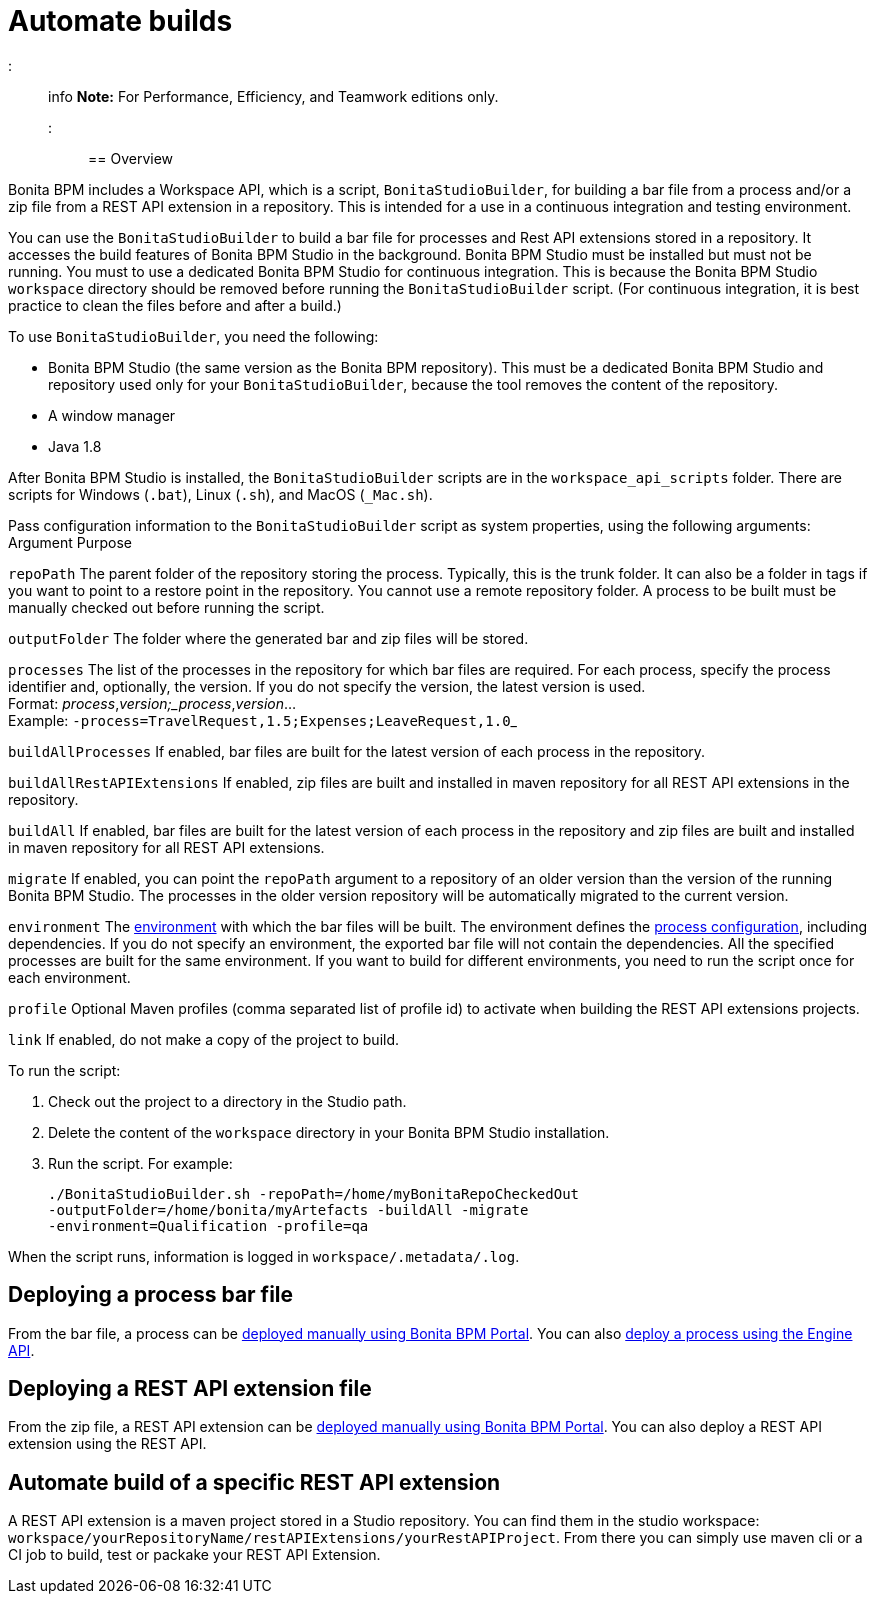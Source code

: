 = Automate builds

::: info
*Note:* For Performance, Efficiency, and Teamwork editions only.
:::

== Overview

Bonita BPM includes a Workspace API, which is a script, `BonitaStudioBuilder`, for building a bar file from a process and/or a zip file from a REST API extension in a repository.
This is intended for a use in a continuous integration and testing environment.

You can use the `BonitaStudioBuilder` to build a bar file for processes and Rest API extensions stored in a repository. It accesses the build features of Bonita BPM Studio in the background.
Bonita BPM Studio must be installed but must not be running. You must to use a dedicated Bonita BPM Studio for continuous integration.
This is because the Bonita BPM Studio `workspace` directory should be removed before running the `BonitaStudioBuilder` script.
(For continuous integration, it is best practice to clean the files before and after a build.)

To use `BonitaStudioBuilder`, you need the following:

* Bonita BPM Studio (the same version as the Bonita BPM repository). This must be a dedicated Bonita BPM Studio and repository used only for your `BonitaStudioBuilder`, because the tool removes the content of the repository.
* A window manager
* Java 1.8

After Bonita BPM Studio is installed, the `BonitaStudioBuilder` scripts are in the `workspace_api_scripts` folder.
There are scripts for Windows (`.bat`), Linux (`.sh`), and MacOS (`_Mac.sh`).

Pass configuration information to the `BonitaStudioBuilder` script as system properties, using the following arguments:
Argument
Purpose

`repoPath`
The parent folder of the repository storing the process. Typically, this is the trunk folder. It can also be a folder in tags if you want to point to a restore point in the repository.
You cannot use a remote repository folder. A process to be built must be manually checked out before running the script.

`outputFolder`
The folder where the generated bar and zip files will be stored.

`processes`
The list of the processes in the repository for which bar files are required.
For each process, specify the process identifier and, optionally, the version.
If you do not specify the version, the latest version is used. +
Format: _process_,_version;_process_,_version_... +
Example: ``-process=TravelRequest,1.5;Expenses;LeaveRequest,1.0``_

`buildAllProcesses`
If enabled, bar files are built for the latest version of each process in the repository.

`buildAllRestAPIExtensions`
If enabled, zip files are built and installed in maven repository for all REST API extensions in the repository.

`buildAll`
If enabled, bar files are built for the latest version of each process in the repository and zip files are built and installed in maven repository for all REST API extensions.

`migrate`
If enabled, you can point the `repoPath` argument to a repository of an older version than the version of the running Bonita BPM Studio.
The processes in the older version repository will be automatically migrated to the current version.

`environment`
The xref:environments.adoc[environment] with which the bar files will be built.
The environment defines the xref:configuring-a-process.adoc[process configuration], including dependencies.
If you do not specify an environment, the exported bar file will not contain the dependencies.
All the specified processes are built for the same environment.
If you want to build for different environments, you need to run the script once for each environment.

`profile`
Optional Maven profiles (comma separated list of profile id) to activate when building the REST API extensions projects.

`link`
If enabled, do not make a copy of the project to build.

To run the script:

. Check out the project to a directory in the Studio path.
. Delete the content of the `workspace` directory in your Bonita BPM Studio installation.
. Run the script. For example:
+
[source,bash]
----
./BonitaStudioBuilder.sh -repoPath=/home/myBonitaRepoCheckedOut
-outputFolder=/home/bonita/myArtefacts -buildAll -migrate
-environment=Qualification -profile=qa
----

When the script runs, information is logged in `workspace/.metadata/.log`.

== Deploying a process bar file

From the bar file, a process can be xref:processes.adoc[deployed manually using Bonita BPM Portal]. You can also xref:manage-a-process.adoc[deploy a process using the Engine API].

== Deploying a REST API extension file

From the zip file, a REST API extension can be xref:api-extensions.adoc[deployed manually using Bonita BPM Portal]. You can also deploy a REST API extension using the REST API.

== Automate build of a specific REST API extension

A REST API extension is a maven project stored in a Studio repository. You can find them in the studio workspace: `workspace/yourRepositoryName/restAPIExtensions/yourRestAPIProject`. From there you can simply use maven cli or a CI job to build, test or packake your REST API Extension.
